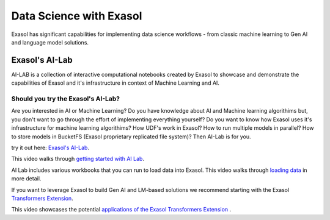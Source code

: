 Data Science with Exasol
=========================

Exasol has significant capabilities for implementing data science workflows - from classic machine learning to Gen AI and language model solutions.

Exasol's AI-Lab
-----------------
AI-LAB is a collection of interactive computational notebooks created by Exasol to showcase and demonstrate the capabilities of Exasol and it's infrastructure in context of Machine Learning and AI. 

Should you try the Exasol's AI-Lab?
^^^^^^^^^^^^^^^^^^^^^^^^^^^^^^^^^^^^

Are you interested in AI or Machine Learning? Do you have knowledge about AI and Machine learning algorithims but, you don't want to go through the effort of implementing everything yourself?
Do you want to know how Exasol uses it's infrastructure for machine learning algorithims? How UDF's work in Exasol? How to run multiple models in parallel? How to store models in BucketFS (Exasol proprietary replicated file system)?
Then AI-Lab is for you.

try it out here: `Exasol's AI-Lab <https://github.com/exasol/ai-lab>`_.



This video walks through `getting started with AI Lab <https://www.youtube.com/watch?v=LkqdLlRF2Go>`_.

AI Lab includes various workbooks that you can run to load data into Exasol. 
This video walks through `loading data <https://www.youtube.com/watch?v=-t1q6CeswJs&t=1s>`_ in more detail.

If you want to leverage Exasol to build Gen AI and LM-based solutions we recommend starting with the Exasol `Transformers Extension <https://github.com/exasol/transformers-extension>`_.

This video showcases the potential `applications of the Exasol Transformers Extension <https://www.youtube.com/watch?v=sHSnCR71kyc>`_ .